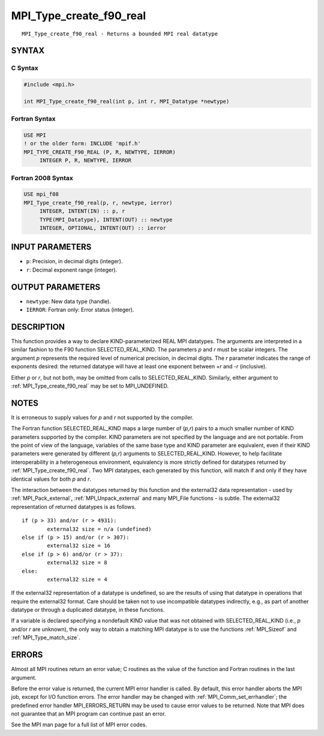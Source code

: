 .. _mpi_type_create_f90_real:


MPI_Type_create_f90_real
========================

.. include_body

::

   MPI_Type_create_f90_real - Returns a bounded MPI real datatype


SYNTAX
------


C Syntax
^^^^^^^^

.. code-block:: c

   #include <mpi.h>

   int MPI_Type_create_f90_real(int p, int r, MPI_Datatype *newtype)


Fortran Syntax
^^^^^^^^^^^^^^

.. code-block:: fortran

   USE MPI
   ! or the older form: INCLUDE 'mpif.h'
   MPI_TYPE_CREATE_F90_REAL (P, R, NEWTYPE, IERROR)
   	INTEGER	P, R, NEWTYPE, IERROR


Fortran 2008 Syntax
^^^^^^^^^^^^^^^^^^^

.. code-block:: fortran

   USE mpi_f08
   MPI_Type_create_f90_real(p, r, newtype, ierror)
   	INTEGER, INTENT(IN) :: p, r
   	TYPE(MPI_Datatype), INTENT(OUT) :: newtype
   	INTEGER, OPTIONAL, INTENT(OUT) :: ierror


INPUT PARAMETERS
----------------
* ``p``: Precision, in decimal digits (integer).
* ``r``: Decimal exponent range (integer).

OUTPUT PARAMETERS
-----------------
* ``newtype``: New data type (handle).
* ``IERROR``: Fortran only: Error status (integer).

DESCRIPTION
-----------

This function provides a way to declare KIND-parameterized REAL MPI
datatypes. The arguments are interpreted in a similar fashion to the F90
function SELECTED_REAL_KIND. The parameters *p* and *r* must be scalar
integers. The argument *p* represents the required level of numerical
precision, in decimal digits. The *r* parameter indicates the range of
exponents desired: the returned datatype will have at least one exponent
between +\ *r* and -*r* (inclusive).

Either *p* or *r*, but not both, may be omitted from calls to
SELECTED_REAL_KIND. Similarly, either argument to
:ref:`MPI_Type_create_f90_real` may be set to MPI_UNDEFINED.


NOTES
-----

It is erroneous to supply values for *p* and *r* not supported by the
compiler.

The Fortran function SELECTED_REAL_KIND maps a large number of (*p,r*)
pairs to a much smaller number of KIND parameters supported by the
compiler. KIND parameters are not specified by the language and are not
portable. From the point of view of the language, variables of the same
base type and KIND parameter are equivalent, even if their KIND
parameters were generated by different (*p,r*) arguments to
SELECTED_REAL_KIND. However, to help facilitate interoperability in a
heterogeneous environment, equivalency is more strictly defined for
datatypes returned by :ref:`MPI_Type_create_f90_real`. Two MPI datatypes, each
generated by this function, will match if and only if they have
identical values for both *p* and *r*.

The interaction between the datatypes returned by this function and the
external32 data representation - used by :ref:`MPI_Pack_external`,
:ref:`MPI_Unpack_external` and many MPI_File functions - is subtle. The
external32 representation of returned datatypes is as follows.

::

   	if (p > 33) and/or (r > 4931):
   		external32 size = n/a (undefined)
   	else if (p > 15) and/or (r > 307):
   		external32 size = 16
   	else if (p > 6) and/or (r > 37):
   		external32 size = 8
   	else:
   		external32 size = 4

If the external32 representation of a datatype is undefined, so are the
results of using that datatype in operations that require the external32
format. Care should be taken not to use incompatible datatypes
indirectly, e.g., as part of another datatype or through a duplicated
datatype, in these functions.

If a variable is declared specifying a nondefault KIND value that was
not obtained with SELECTED_REAL_KIND (i.e., *p* and/or *r* are unknown),
the only way to obtain a matching MPI datatype is to use the functions
:ref:`MPI_Sizeof` and :ref:`MPI_Type_match_size`.


ERRORS
------

Almost all MPI routines return an error value; C routines as the value
of the function and Fortran routines in the last argument.

Before the error value is returned, the current MPI error handler is
called. By default, this error handler aborts the MPI job, except for
I/O function errors. The error handler may be changed with
:ref:`MPI_Comm_set_errhandler`; the predefined error handler MPI_ERRORS_RETURN
may be used to cause error values to be returned. Note that MPI does not
guarantee that an MPI program can continue past an error.

See the MPI man page for a full list of MPI error codes.


.. seealso::
   ::

   MPI_Pack_external
   MPI_Sizeof
   MPI_Type_match_size
   MPI_Unpack_external
      SELECTED_REAL_KIND
